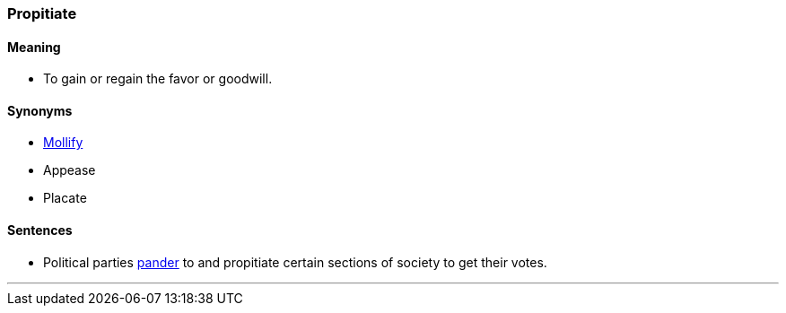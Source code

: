 === Propitiate

==== Meaning

* To gain or regain the favor or goodwill.

==== Synonyms

* link:#_mollify[Mollify]
* Appease
* Placate

==== Sentences

* Political parties link:#_pander[pander] to and [.underline]#propitiate# certain sections of society to get their votes.

'''
